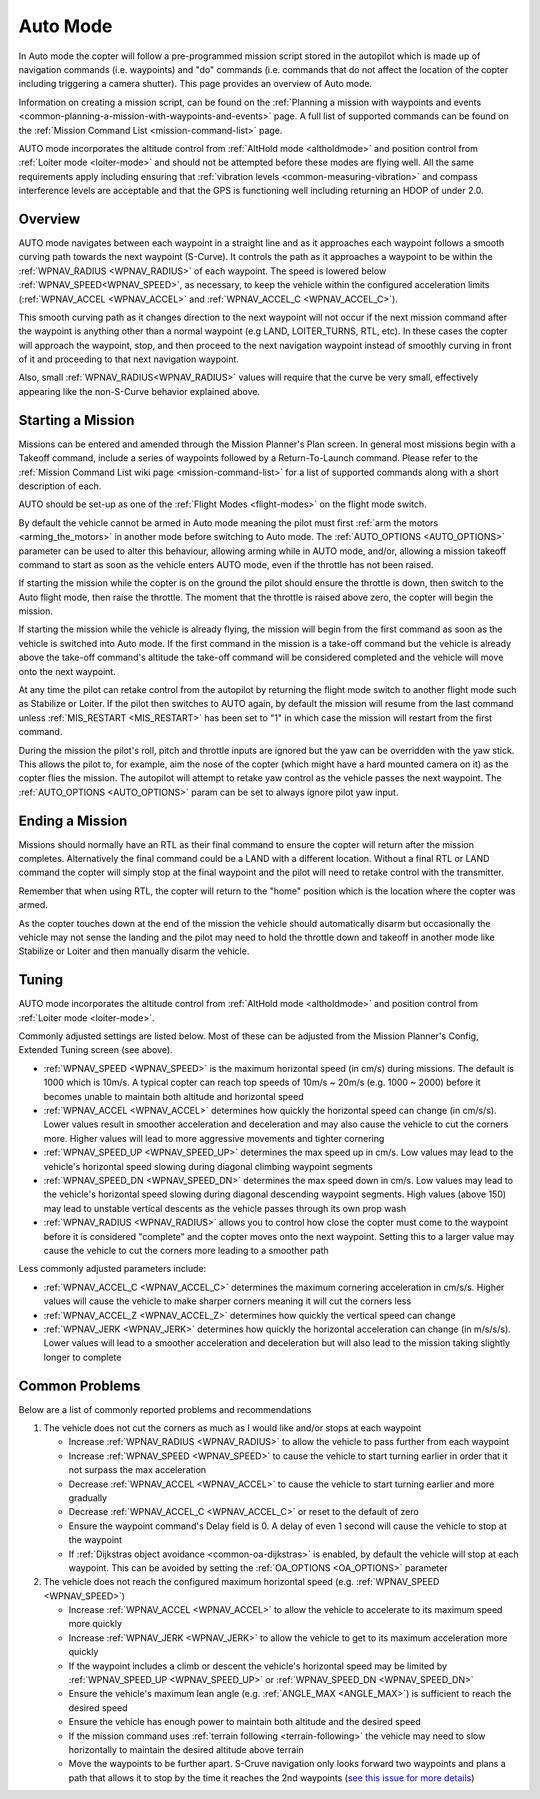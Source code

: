 .. _auto-mode:

=========
Auto Mode
=========

In Auto mode the copter will follow a pre-programmed mission script
stored in the autopilot which is made up of navigation commands (i.e.
waypoints) and "do" commands (i.e. commands that do not affect the
location of the copter including triggering a camera shutter). This page
provides an overview of  Auto mode. 

Information on creating a mission script, can be found on
the :ref:`Planning a mission with waypoints and events <common-planning-a-mission-with-waypoints-and-events>` page. 
A full list of supported commands can be found on the :ref:`Mission Command List <mission-command-list>` page.

AUTO mode incorporates the altitude control from :ref:`AltHold mode <altholdmode>` and position
control from :ref:`Loiter mode <loiter-mode>` and should not
be attempted before these modes are flying well.  All the same
requirements apply including ensuring that :ref:`vibration levels <common-measuring-vibration>` and compass
interference levels are acceptable and that the GPS is functioning well
including returning an HDOP of under 2.0.

Overview
========

.. image:: ../images/auto.jpg
    :target: ../_images/auto.jpg

AUTO mode navigates between each waypoint in a straight line and as it approaches each waypoint follows a smooth curving path towards the next waypoint (S-Curve). It controls the path as it approaches a waypoint to be within the :ref:`WPNAV_RADIUS <WPNAV_RADIUS>` of each waypoint. The speed is lowered below :ref:`WPNAV_SPEED<WPNAV_SPEED>`, as necessary, to keep the vehicle within the configured acceleration limits (:ref:`WPNAV_ACCEL <WPNAV_ACCEL>` and :ref:`WPNAV_ACCEL_C <WPNAV_ACCEL_C>`).

This smooth curving path as it changes direction to the next waypoint will not occur if the next mission command after the waypoint is anything other than a normal waypoint (e.g LAND, LOITER_TURNS, RTL, etc). In these cases the copter will approach the waypoint, stop, and then proceed to the next navigation waypoint instead of smoothly curving in front of it and proceeding to that next navigation waypoint.

Also, small :ref:`WPNAV_RADIUS<WPNAV_RADIUS>` values will require that the curve be very small, effectively appearing like the non-S-Curve behavior explained above.

Starting a Mission
==================

Missions can be entered and amended through the Mission Planner's Plan screen.  In general most missions begin with a Takeoff command, include a series of waypoints followed by a Return-To-Launch command.  Please refer to the :ref:`Mission Command List wiki page <mission-command-list>` for a list of supported commands along with a short description of each.

AUTO should be set-up as one of the :ref:`Flight Modes <flight-modes>` on the flight mode switch.

By default the vehicle cannot be armed in Auto mode meaning the pilot must first :ref:`arm the motors <arming_the_motors>` in another mode before switching to Auto mode.  The :ref:`AUTO_OPTIONS <AUTO_OPTIONS>` parameter can be used to alter this behaviour, allowing arming while in AUTO mode, and/or, allowing a mission takeoff command to start as soon as the vehicle enters AUTO mode, even if the throttle has not been raised.

If starting the mission while the copter is on the ground the pilot
should ensure the throttle is down, then switch to the Auto flight mode,
then raise the throttle.  The moment that the throttle is raised above
zero, the copter will begin the mission.

If starting the mission while the vehicle is already flying, the mission will begin from the
first command as soon as the vehicle is switched into Auto mode.
If the first command in the mission is a take-off command but the
vehicle is already above the take-off command's altitude the take-off
command will be considered completed and the vehicle will move onto the
next waypoint.

At any time the pilot can retake control from the autopilot by returning
the flight mode switch to another flight mode such as Stabilize or
Loiter.  If the pilot then switches to AUTO again, by default the mission will
resume from the last command unless :ref:`MIS_RESTART <MIS_RESTART>` has been set to "1" in which case the mission will restart from the first command.

During the mission the pilot's roll, pitch and throttle inputs are
ignored but the yaw can be overridden with the yaw stick.  This allows
the pilot to, for example, aim the nose of the copter (which might have a
hard mounted camera on it) as the copter flies the mission.  The
autopilot will attempt to retake yaw control as the vehicle passes the
next waypoint.  The :ref:`AUTO_OPTIONS <AUTO_OPTIONS>` param can be set to always ignore pilot yaw input.

Ending a Mission
================

Missions should normally have an RTL as their final command to ensure
the copter will return after the mission completes.  Alternatively the
final command could be a LAND with a different location.  Without a
final RTL or LAND command the copter will simply stop at the final
waypoint and the pilot will need to retake control with the transmitter.

Remember that when using RTL, the copter will return to the "home"
position which is the location where the copter was armed.

As the copter touches down at the end of the mission the vehicle should automatically disarm but occasionally the vehicle may not sense the landing and the pilot may need to hold the throttle down and takeoff in another mode like Stabilize or Loiter and then manually disarm the vehicle.

Tuning
======

.. image:: ../images/Auto_Tuning.png
    :target: ../_images/Auto_Tuning.png

AUTO mode incorporates the altitude control from :ref:`AltHold mode <altholdmode>` and position control from :ref:`Loiter mode <loiter-mode>`.

Commonly adjusted settings are listed below.  Most of these can be adjusted from the Mission Planner's Config, Extended Tuning screen (see above).

- :ref:`WPNAV_SPEED <WPNAV_SPEED>` is the maximum horizontal speed (in cm/s) during missions.  The default is 1000 which is 10m/s.  A typical copter can reach top speeds of 10m/s ~ 20m/s (e.g. 1000 ~ 2000) before it becomes unable to maintain both altitude and horizontal speed
- :ref:`WPNAV_ACCEL <WPNAV_ACCEL>` determines how quickly the horizontal speed can change (in cm/s/s).  Lower values result in smoother acceleration and deceleration and may also cause the vehicle to cut the corners more.  Higher values will lead to more aggressive movements and tighter cornering
- :ref:`WPNAV_SPEED_UP <WPNAV_SPEED_UP>` determines the max speed up in cm/s.  Low values may lead to the vehicle's horizontal speed slowing during diagonal climbing waypoint segments
- :ref:`WPNAV_SPEED_DN <WPNAV_SPEED_DN>` determines the max speed down in cm/s.  Low values may lead to the vehicle's horizontal speed slowing during diagonal descending waypoint segments.  High values (above 150) may lead to unstable vertical descents as the vehicle passes through its own prop wash
- :ref:`WPNAV_RADIUS <WPNAV_RADIUS>` allows you to control how close the copter must come to the waypoint before it is considered "complete" and the copter moves onto the next waypoint.  Setting this to a larger value may cause the vehicle to cut the corners more leading to a smoother path

Less commonly adjusted parameters include:

- :ref:`WPNAV_ACCEL_C <WPNAV_ACCEL_C>` determines the maximum cornering acceleration in cm/s/s.  Higher values will cause the vehicle to make sharper corners meaning it will cut the corners less
- :ref:`WPNAV_ACCEL_Z <WPNAV_ACCEL_Z>` determines how quickly the vertical speed can change
- :ref:`WPNAV_JERK <WPNAV_JERK>` determines how quickly the horizontal acceleration can change (in m/s/s/s).  Lower values will lead to a smoother acceleration and deceleration but will also lead to the mission taking slightly longer to complete

Common Problems
===============

Below are a list of commonly reported problems and recommendations

1. The vehicle does not cut the corners as much as I would like and/or stops at each waypoint

   - Increase :ref:`WPNAV_RADIUS <WPNAV_RADIUS>` to allow the vehicle to pass further from each waypoint
   - Increase :ref:`WPNAV_SPEED <WPNAV_SPEED>` to cause the vehicle to start turning earlier in order that it not surpass the max acceleration
   - Decrease :ref:`WPNAV_ACCEL <WPNAV_ACCEL>` to cause the vehicle to start turning earlier and more gradually
   - Decrease :ref:`WPNAV_ACCEL_C <WPNAV_ACCEL_C>` or reset to the default of zero
   - Ensure the waypoint command's Delay field is 0.  A delay of even 1 second will cause the vehicle to stop at the waypoint
   - If :ref:`Dijkstras object avoidance <common-oa-dijkstras>` is enabled, by default the vehicle will stop at each waypoint.  This can be avoided by setting the :ref:`OA_OPTIONS <OA_OPTIONS>` parameter

2. The vehicle does not reach the configured maximum horizontal speed (e.g. :ref:`WPNAV_SPEED <WPNAV_SPEED>`)

   - Increase :ref:`WPNAV_ACCEL <WPNAV_ACCEL>` to allow the vehicle to accelerate to its maximum speed more quickly
   - Increase :ref:`WPNAV_JERK <WPNAV_JERK>` to allow the vehicle to get to its maximum acceleration more quickly
   - If the waypoint includes a climb or descent the vehicle's horizontal speed may be limited by :ref:`WPNAV_SPEED_UP <WPNAV_SPEED_UP>` or :ref:`WPNAV_SPEED_DN <WPNAV_SPEED_DN>`
   - Ensure the vehicle's maximum lean angle (e.g. :ref:`ANGLE_MAX <ANGLE_MAX>`) is sufficient to reach the desired speed
   - Ensure the vehicle has enough power to maintain both altitude and the desired speed
   - If the mission command uses :ref:`terrain following <terrain-following>` the vehicle may need to slow horizontally to maintain the desired altitude above terrain
   - Move the waypoints to be further apart.  S-Cruve navigation only looks forward two waypoints and plans a path that allows it to stop by the time it reaches the 2nd waypoints (`see this issue for more details <https://github.com/ArduPilot/ardupilot/issues/28953>`__)
